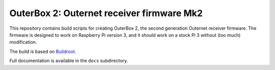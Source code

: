 OuterBox 2: Outernet receiver firmware Mk2
==========================================

This repository contains build scripts for creating OuterBox 2, the second
generation Outernet receiver firmware. The firmware is designed to work on
Raspberry Pi version 3, and it should work on a stock Pi 3 without (too much)
modification.

The build is based on `Buildroot <https://buildroot.org/>`_.

Full documentation is available in the ``docs`` subdirectory.
